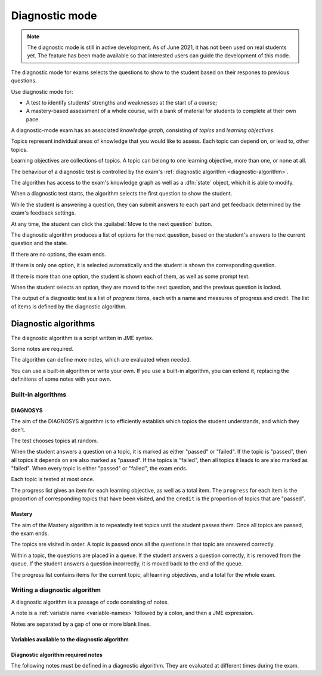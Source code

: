 .. _diagnostic-mode:

Diagnostic mode
***************

.. note::

    The diagnostic mode is still in active development.
    As of June 2021, it has not been used on real students yet.
    The feature has been made available so that interested users can guide the development of this mode.

The diagnostic mode for exams selects the questions to show to the student based on their respones to previous questions.

Use diagnostic mode for:

* A test to identify students' strengths and weaknesses at the start of a course;
* A mastery-based assessment of a whole course, with a bank of material for students to complete at their own pace.

A diagnostic-mode exam has an associated *knowledge graph*, consisting of *topics* and *learning objectives*.

Topics represent individual areas of knowledge that you would like to assess.
Each topic can depend on, or lead to, other topics.

Learning objectives are collections of topics.
A topic can belong to one learning objective, more than one, or none at all.

The behaviour of a diagnostic test is controlled by the exam's :ref:`diagnostic algorithm <diagnostic-algorithm>`.

The algorithm has access to the exam's knowledge graph as well as a :dfn:`state` object, which it is able to modify.

When a diagnostic test starts, the algorithm selects the first question to show the student.

While the student is answering a question, they can submit answers to each part and get feedback determined by the exam's feedback settings.

At any time, the student can click the :guilabel:`Move to the next question` button.

The diagnostic algorithm produces a list of options for the next question, based on the student's answers to the current question and the state.

If there are no options, the exam ends.

If there is only one option, it is selected automatically and the student is shown the corresponding question.

If there is more than one option, the student is shown each of them, as well as some prompt text.

When the student selects an option, they are moved to the next question, and the previous question is locked.

The output of a diagnostic test is a list of *progress* items, each with a name and measures of progress and credit.
The list of items is defined by the diagnostic algorithm.

.. _diagnostic-algorithm:

Diagnostic algorithms
^^^^^^^^^^^^^^^^^^^^^

The diagnostic algorithm is a script written in JME syntax.

Some notes are required.

The algorithm can define more notes, which are evaluated when needed.

You can use a built-in algorithm or write your own.
If you use a built-in algorithm, you can extend it, replacing the definitions of some notes with your own.

Built-in algorithms
-------------------

DIAGNOSYS
=========

The aim of the DIAGNOSYS algorithm is to efficiently establish which topics the student understands, and which they don't.

The test chooses topics at random.

When the student answers a question on a topic, it is marked as either "passed" or "failed".
If the topic is "passed", then all topics it depends on are also marked as "passed".
If the topics is "failed", then all topics it leads to are also marked as "failed".
When every topic is either "passed" or "failed", the exam ends.

Each topic is tested at most once.

The progress list gives an item for each learning objective, as well as a total item. 
The ``progress`` for each item is the proportion of corresponding topics that have been visited, and the ``credit`` is the proportion of topics that are "passed".

Mastery
=======

The aim of the Mastery algorithm is to repeatedly test topics until the student passes them.
Once all topics are passed, the exam ends.

The topics are visited in order.
A topic is passed once all the questions in that topic are answered correctly.

Within a topic, the questions are placed in a queue.
If the student answers a question correctly, it is removed from the queue.
If the student answers a question incorrectly, it is moved back to the end of the queue.

The progress list contains items for the current topic, all learning objectives, and a total for the whole exam.

Writing a diagnostic algorithm
------------------------------

A diagnostic algorithm is a passage of code consisting of notes.

A note is a :ref:`variable name <variable-names>` followed by a colon, and then a JME expression.

Notes are separated by a gap of one or more blank lines.



Variables available to the diagnostic algorithm
===============================================

.. data:: topics

    A :data:`dict` of topics defined in the exam, mapping topic names to :data:`dict` objects containing data about the topic.

    A topic object has the following attributes: 

    * ``name`` - a :data:`string` giving the name of the topic.
    * ``learning_objectives`` - a :data:`list` of the names of the learning objectives the topic belongs to.
    * ``depends_on`` - a :data:`list` of the names of the topics this one depends on.
    * ``leads_to`` - a :data:`list` of the names of the topics this one leads to (the topics that depend on this one).
    * ``questions`` - a :data:`list` of :data:`dict` objects representing questions. Each question object has a :data:`string` attribute ``topic`` giving the name of the topic it belongs to, and a :data:`number` attribute ``number``, giving the position of the question in the topic's list.

.. data:: learning_objectives

    A :data:`list` object of learning objectives defined in the exam. 
    Each entry is a :data:`dict` with the following attributes:

    * ``name`` - a :data:`string` giving the name of the learning objective.
    * ``description`` - a :data:`string` describing the learning objective.

.. data:: state

    The current value of the ``state`` object.
    This value can take any form.

.. data:: current_topic

    The name of the topic that the current question belongs to.

.. data:: current_question

    A :data:`dict` object representing the current question.
    The object has the following attributes:

    * ``name`` - a :data:`string` giving the name of the question.
    * ``number`` - a :data:`number` giving the number of the question in the exam. The first question shown to the student is ``0``, and the next is ``1``, and so on.
    * ``credit`` - a :data:`number` representing the credit awarded to the student for this question. A value of ``1`` represents full marks, and ``0`` represents zero marks.
    * ``marks`` - a :data:`number` representing the number of marks available for the question.


Diagnostic algorithm required notes
===================================

The following notes must be defined in a diagnostic algorithm.
They are evaluated at different times during the exam.

.. data:: state

    Produces the initial value of the ``state`` object.

    This value can take any form.

    Evaluated before the exam starts.

.. data:: first_question

    Get the first question to show the student.

    The returned value should be an element of a topic's ``questions`` list: a :data:`dict` with attributes ``topic`` and ``number``.

    Evaluated when the student begins the exam.

.. data:: progress

    Produce a summary of the student's progress: a :data:`list` of items, each with a name, and measures of progress and credit.

    Evaluated when the exam begins, and whenever the student submits an answer or moves to another question.

.. data:: feedback
   :noindex:

    Get a block of feedback text to show to the student, both during the exam and after it has ended.

    During the exam, in the default theme the feedback is shown above the question statement.
    At the end of the exam, the feedback is shown underneath the progress items.

    Evaluated when the exam begins, and whenever the student submits an answer or moves to another question.

.. data:: after_exam_ended

    Update the ``state`` after the exam ends.

    Evaluated when the exam ends: when the student clicks the :guilabel:`End exam` button, or the :data:`next_actions` note produces no actions.

.. data:: next_actions

    Get the list of actions to offer the student when leaving a question.

    Evaluated when the student clicks the :guilabel:`Move to the next question` button.
